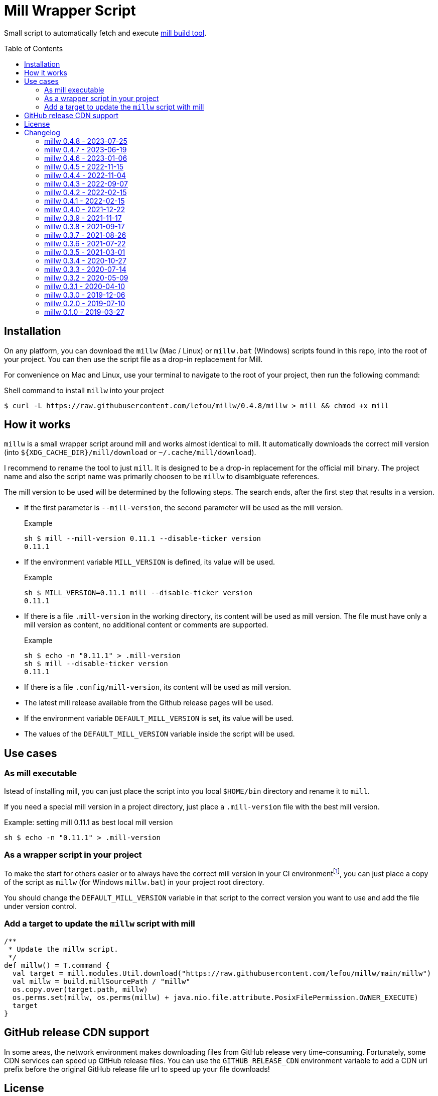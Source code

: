 = Mill Wrapper Script
:version: 0.4.8
:example-mill-version: 0.11.1
:mill-url: https://github.com/com-lihaoyi/mill
:toc:
:toc-placement: preamble

Small script to automatically fetch and execute {mill-url}[mill build tool].


== Installation

On any platform, you can download the `millw` (Mac / Linux) or `millw.bat` (Windows) scripts found in this repo, into the root of your project. 
You can then use the script file as a drop-in replacement for Mill.

For convenience on Mac and Linux, use your terminal to navigate to the root of your project, then run the following command:

.Shell command to install `millw` into your project
[source,sh,subs="attributes,verbatim"]
----
$ curl -L https://raw.githubusercontent.com/lefou/millw/{version}/millw > mill && chmod +x mill
----


== How it works

`millw` is a small wrapper script around mill and works almost identical to mill.
It automatically downloads the correct mill version (into `${XDG_CACHE_DIR}/mill/download` or `~/.cache/mill/download`).

I recommend to rename the tool to just `mill`.
It is designed to be a drop-in replacement for the official mill binary.
The project name and also the script name was primarily choosen to be `millw` to disambiguate references.

The mill version to be used will be determined by the following steps.
The search ends, after the first step that results in a version.

* If the first parameter is `--mill-version`, the second parameter will be used as the mill version.
+
.Example
[source,sh,subs="attributes,verbatim"]
----
sh $ mill --mill-version {example-mill-version} --disable-ticker version
{example-mill-version}
----

* If the environment variable `MILL_VERSION` is defined, its value will be used.
+
.Example
[source,sh,subs="attributes,verbatim"]
----
sh $ MILL_VERSION={example-mill-version} mill --disable-ticker version
{example-mill-version}
----

* If there is a file `.mill-version` in the working directory, its content will be used as mill version.
  The file must have only a mill version as content, no additional content or comments are supported.
+
.Example

[source,sh,subs="attributes,verbatim"]
----
sh $ echo -n "{example-mill-version}" > .mill-version
sh $ mill --disable-ticker version
{example-mill-version}
----

* If there is a file `.config/mill-version`, its content will be used as mill version.

* The latest mill release available from the Github release pages will be used.

* If the environment variable `DEFAULT_MILL_VERSION` is set, its value will be used.

* The values of the `DEFAULT_MILL_VERSION` variable inside the script will be used.

== Use cases

=== As mill executable

Istead of installing mill, you can just place the script into you local `$HOME/bin` directory and rename it to `mill`.

If you need a special mill version in a project directory, just place a `.mill-version` file with the best mill version.

.Example: setting mill {example-mill-version} as best local mill version
[source,sh,subs="attributes,verbatim"]
----
sh $ echo -n "{example-mill-version}" > .mill-version
----

=== As a wrapper script in your project

To make the start for others easier or to always have the correct mill version in your CI environmentfootnote:[Continuous Integration environment],
you can just place a copy of the script as `millw` (for Windows `millw.bat`) in your project root directory.

You should change the `DEFAULT_MILL_VERSION` variable in that script to the correct version you want to use
and add the file under version control.

=== Add a target to update the `millw` script with mill

[source,scala]
----
/**
 * Update the millw script.
 */
def millw() = T.command {
  val target = mill.modules.Util.download("https://raw.githubusercontent.com/lefou/millw/main/millw")
  val millw = build.millSourcePath / "millw"
  os.copy.over(target.path, millw)
  os.perms.set(millw, os.perms(millw) + java.nio.file.attribute.PosixFilePermission.OWNER_EXECUTE)
  target
}
----

== GitHub release CDN support

In some areas, the network environment makes downloading files from GitHub release very time-consuming. Fortunately,
some CDN services can speed up GitHub release files. You can use the `GITHUB_RELEASE_CDN` environment variable to add
a CDN url prefix before the original GitHub release file url to speed up your file downloads!

== License

Published under the https://www.apache.org/licenses/LICENSE-2.0[Apache Licencse, Version 2.0].

== Changelog

=== millw 0.4.8 - 2023-07-25

* Fixed typo in `millw.bat`
* Update fallback Mill version to 0.11.1

=== millw 0.4.7 - 2023-06-19

* Download newer Mill versions (`0.11.0+`) from Maven Central
* Added support for `GITHUB_RELEASE_CDN` variable, to speed up downloads

=== millw 0.4.6 - 2023-01-06

* Fixed a misplaced newline in `millw.bat`

=== millw 0.4.5 - 2022-11-15

* Fixed issues with running Mill in `--repl`, `--no-server` or `--bsp` mode by preserving the first position of those essential Mill options

=== millw 0.4.4 - 2022-11-04

* Feed the currently used mill executable to the Mill process (uses `mill.main.cli` system property) and support `MILL_MAIN_CLI` env variable to override the value

=== millw 0.4.3 - 2022-09-07

* Support reading the version from local `.config/mill-version` file
* Read a `DEFAULT_MILL_VERSION` env variable before falling back to hardcoded default version

=== millw 0.4.2 - 2022-02-15

* Don't be verbose when system mill version can't detected

=== millw 0.4.1 - 2022-02-15

* Removed bash specifics from shell script
* Cleaned up shell script
* Use system-installed  mill version if possible
* Added CI job to run some checks

=== millw 0.4.0 - 2021-12-22

* Use curl with --force options to make millw more robust against download errors

=== millw 0.3.9 - 2021-11-17

* Use 6 digits for mktemp
* Fixed download URL for snapshot releases

=== millw 0.3.8 - 2021-09-17

* Added support for mill milestones (calculate correct download URL), fixes issues with mill 0.10.0-M2

=== millw 0.3.7 - 2021-08-26

* Write messages from the wrapper script to STDERR

=== millw 0.3.6 - 2021-07-22

* millw: Support non-GNU touch command, e.g. on BSD and OSX

=== millw 0.3.5 - 2021-03-01

* Updated mill repository URLs (mill repo has moved)
* millw.bat: script exit does not exit the command shell
* millw.bat: use curl if present, otherwise fall back to bitsadmin

=== millw 0.3.4 - 2020-10-27

* millw.bat: Fixed download URL to support snapshot versions of mill
* millw: Support running/downloading when used with Git Bash under Windows 10

=== millw 0.3.3 - 2020-07-14

* millw: Fixed fetching of latest mill version

=== millw 0.3.2 - 2020-05-09

* millw.bat: Fixed handling and stripping of `--mill-version` parameter before calling mill

=== millw 0.3.1 - 2020-04-10

* millw.bat: Quote mill command to support directories with spaces

=== millw 0.3.0 - 2019-12-06

* Conform to XDG Base Directory Specification (use `~/.cache` dir)

=== millw 0.2.0 - 2019-07-10

* Print info message before download
* millw: If no version was given, millw tries to download the latest version
* Support changed download filename scheme since mill 0.5.0
* Respect set version from MILL_VERSION environment variable, if defined

=== millw 0.1.0 - 2019-03-27

* First release
